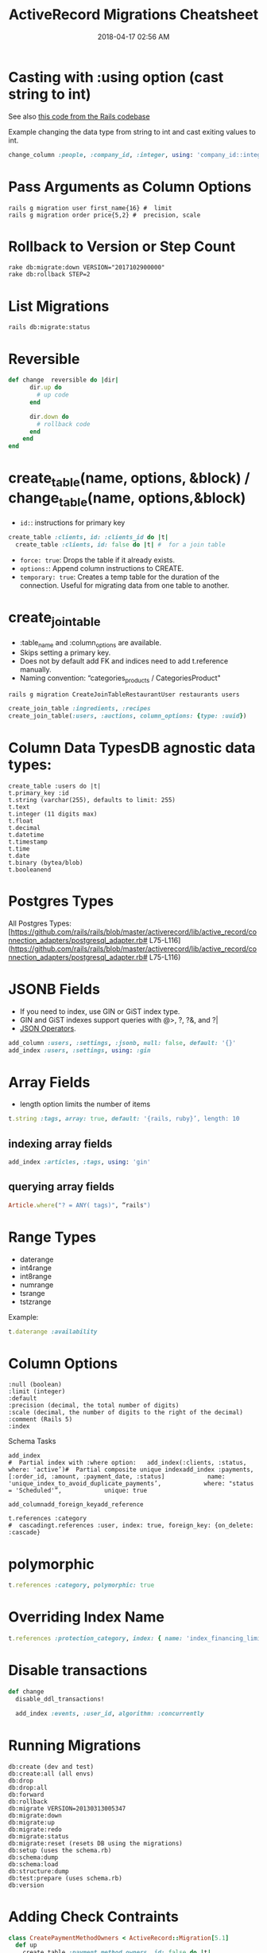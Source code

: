 #+title: ActiveRecord Migrations Cheatsheet
#+date: 2018-04-17 02:56 AM
#+updated: 2023-05-05 13:38 PM
#+filetags: :rails:ruby:

* Casting with :using option (cast string to int)
  :PROPERTIES:
  :CUSTOM_ID: casting-with-using-option-cast-string-to-int
  :END:

  See also [[https://github.com/rails/rails/blob/15ef55efb591e5379486ccf53dd3e13f416564f6/activerecord/test/cases/adapters/postgresql/change_schema_test.rb#L22-L25][this code from the Rails codebase]]

  Example changing the data type from string to int and cast exiting values to int.
  #+begin_src ruby
    change_column :people, :company_id, :integer, using: 'company_id::integer'
  #+end_src

* Pass Arguments as Column Options
  :PROPERTIES:
  :CUSTOM_ID: pass-arguments-as-column-options
  :END:
  #+begin_src shell
    rails g migration user first_name{16} #  limit
    rails g migration order price{5,2} #  precision, scale
  #+end_src
* Rollback to Version or Step Count
  :PROPERTIES:
  :CUSTOM_ID: rollback-to-version-or-step-count
  :END:
  #+begin_src shell
    rake db:migrate:down VERSION="2017102900000"
    rake db:rollback STEP=2
  #+end_src
* List Migrations
  :PROPERTIES:
  :CUSTOM_ID: list-migrations
  :END:
  =rails db:migrate:status=

* Reversible
  :PROPERTIES:
  :CUSTOM_ID: reversible
  :END:
  #+begin_src ruby
    def change  reversible do |dir|
          dir.up do
            # up code
          end

          dir.down do
            # rollback code
          end
        end
    end
  #+end_src
* create_table(name, options, &block) / change_table(name, options,&block)
  :PROPERTIES:
  :CUSTOM_ID: create_tablename-options-block-change_tablename-options-block
  :END:

  - =id:=: instructions for primary key
  #+begin_src ruby
    create_table :clients, id: :clients_id do |t|
      create_table :clients, id: false do |t| #  for a join table
  #+end_src
  - =force: true=: Drops the table if it already exists.
  - =options:=: Append column instructions to CREATE.
  - =temporary: true=: Creates a temp table for the duration of the connection. Useful for migrating data from one table to another.

* create_join_table
  :PROPERTIES:
  :CUSTOM_ID: create_join_table
  :END:

  - :table_name and :column_options are available.
  - Skips setting a primary key.
  - Does not by default add FK and indices need to add t.reference
    manually.
  - Naming convention: “categories_products / CategoriesProduct"

  #+begin_src shell
    rails g migration CreateJoinTableRestaurantUser restaurants users
  #+end_src

  #+begin_src ruby
    create_join_table :ingredients, :recipes
    create_join_table(:users, :auctions, column_options: {type: :uuid})
  #+end_src

* Column Data TypesDB agnostic data types:
  :PROPERTIES:
  :CUSTOM_ID: column-data-typesdb-agnostic-data-types
  :END:
  #+begin_example
    create_table :users do |t|
    t.primary_key :id
    t.string (varchar(255), defaults to limit: 255)
    t.text
    t.integer (11 digits max)
    t.float
    t.decimal
    t.datetime
    t.timestamp
    t.time
    t.date
    t.binary (bytea/blob)
    t.booleanend
  #+end_example

* Postgres Types
  :PROPERTIES:
  :CUSTOM_ID: postgres-types
  :END:
  All Postgres
  Types:[[[https://github.com/rails/rails/blob/master/activerecord/lib/active_record/connection_adapters/postgresql_adapter.rb#]]
  L75-L116]([[https://github.com/rails/rails/blob/master/activerecord/lib/active_record/connection_adapters/postgresql_adapter.rb#]]
  L75-L116)

* JSONB Fields
  :PROPERTIES:
  :CUSTOM_ID: jsonb-fields
  :END:

  - If you need to index, use GIN or GiST index type.
  - GIN and GiST indexes support queries with @>, ?, ?&, and ?|
  - [[evernote:///view/129538667/s690/4efadc8a-a49d-4082-aeab-051cbf680d3b/4efadc8a-a49d-4082-aeab-051cbf680d3b/][JSON
    Operators]].

  #+begin_src ruby
    add_column :users, :settings, :jsonb, null: false, default: '{}'
    add_index :users, :settings, using: :gin
  #+end_src

* Array Fields
  :PROPERTIES:
  :CUSTOM_ID: array-fields
  :END:

  - length option limits the number of items

  #+begin_src ruby
    t.string :tags, array: true, default: '{rails, ruby}’, length: 10
  #+end_src

** indexing array fields
   :PROPERTIES:
   :CUSTOM_ID: indexing-array-fields
   :END:
   #+begin_src ruby
     add_index :articles, :tags, using: 'gin'
   #+end_src

** querying array fields
   :PROPERTIES:
   :CUSTOM_ID: querying-array-fields
   :END:
   #+begin_src ruby
     Article.where("? = ANY( tags)", “rails")
   #+end_src

* Range Types
  :PROPERTIES:
  :CUSTOM_ID: range-types
  :END:

  - daterange
  - int4range
  - int8range
  - numrange
  - tsrange
  - tstzrange

  Example:

  #+begin_src ruby
    t.daterange :availability
  #+end_src

* Column Options
  :PROPERTIES:
  :CUSTOM_ID: column-options
  :END:
  #+begin_example
    :null (boolean)
    :limit (integer)
    :default
    :precision (decimal, the total number of digits)
    :scale (decimal, the number of digits to the right of the decimal)
    :comment (Rails 5)
    :index
  #+end_example

  Schema Tasks

  #+begin_example
    add_index
    #  Partial index with :where option:   add_index(:clients, :status, where: 'active’)#  Partial composite unique indexadd_index :payments, [:order_id, :amount, :payment_date, :status]            name: 'unique_index_to_avoid_duplicate_payments’,            where: "status = 'Scheduled'”,            unique: true
  #+end_example

  #+begin_example
    add_columnadd_foreign_keyadd_reference
  #+end_example

  #+begin_example
    t.references :category
    #  cascadingt.references :user, index: true, foreign_key: {on_delete: :cascade}
  #+end_example

* polymorphic
  :PROPERTIES:
  :CUSTOM_ID: polymorphic
  :END:
  #+begin_src ruby
    t.references :category, polymorphic: true
  #+end_src

* Overriding Index Name
  :PROPERTIES:
  :CUSTOM_ID: overriding-index-name
  :END:
  #+begin_src ruby
    t.references :protection_category, index: { name: 'index_financing_limits_on_protection_category_id'}
  #+end_src

* Disable transactions
  :PROPERTIES:
  :CUSTOM_ID: disable-transactions
  :END:
  #+begin_src ruby
    def change
      disable_ddl_transactions!

      add_index :events, :user_id, algorithm: :concurrently
  #+end_src

* Running Migrations
  :PROPERTIES:
  :CUSTOM_ID: running-migrations
  :END:
  #+begin_src shell
    db:create (dev and test)
    db:create:all (all envs)
    db:drop
    db:drop:all
    db:forward
    db:rollback
    db:migrate VERSION=20130313005347
    db:migrate:down
    db:migrate:up
    db:migrate:redo
    db:migrate:status
    db:migrate:reset (resets DB using the migrations)
    db:setup (uses the schema.rb)
    db:schema:dump
    db:schema:load
    db:structure:dump
    db:test:prepare (uses schema.rb)
    db:version
  #+end_src

* Adding Check Contraints
  :PROPERTIES:
  :CUSTOM_ID: adding-check-contraints
  :END:
  #+begin_src ruby
    class CreatePaymentMethodOwners < ActiveRecord::Migration[5.1]
      def up
        create_table :payment_method_owners, id: false do |t|
          t.references :payment_method, foreign_key: true
          t.references :customer, foreign_key: true
          t.references :dealer, foreign_key: true
          t.references :provider, foreign_key: true
          t.references :employee, foreign_key: true

          t.timestamps
        end

        execute <<~SQL
          ALTER TABLE payment_method_owners
          ADD CONSTRAINT must_have_one_owner
          CHECK (
            (
              (customer_id IS NOT NULL)::integer +
              (dealer_id IS NOT NULL)::integer +
              (provider_id IS NOT NULL)::integer +
              (employee_id IS NOT NULL)::integer
            ) = 1
          );
        SQL
      end

      def down
        execute <<-SQL
          ALTER TABLE payment_method_owners
          DROP CONSTRAINT must_have_one_owner
        SQL

        drop_table :payment_method_owners
      end
    end
  #+end_src

* Data Migrations
  :PROPERTIES:
  :CUSTOM_ID: data-migrations
  :END:
  Stick to using execute and write raw sequel. Referencing models in
  migrations can be more difficult to maintain. Using raw sql will allow
  continuous migration execution without depending on your codebase.

  #+begin_src ruby
    ActiveRecord::Base.connection.execute(<<~SQL)
    UPDATE blahs
    SET ...
    SQL
  #+end_src

** With reversibility
  #+begin_src ruby
    def up
      ActiveRecord::Base.connection.execute(<<~SQL)
        UPDATE generated_reports
        SET (owner_id, owner_type) = (
          SELECT dealer_id, 'Dealer'
          FROM dealers_generated_reports
          WHERE generated_reports.id = dealers_generated_reports.generated_report_id
        )
      SQL

      drop_table(:dealers_generated_reports)
    end

    def down
      create_join_table :dealers, :generated_reports do |t|
        t.references :dealer, foreign_key: true
        t.references :generated_report, foreign_key: true
      end

      ActiveRecord::Base.connection.execute(<<~SQL)
        INSERT INTO dealers_generated_reports (dealer_id, generated_report_id)
        SELECT owner_id, id
        FROM generated_reports
        WHERE generated_reports.owner_id IS NOT NULL
      SQL
    end
  #+end_src
